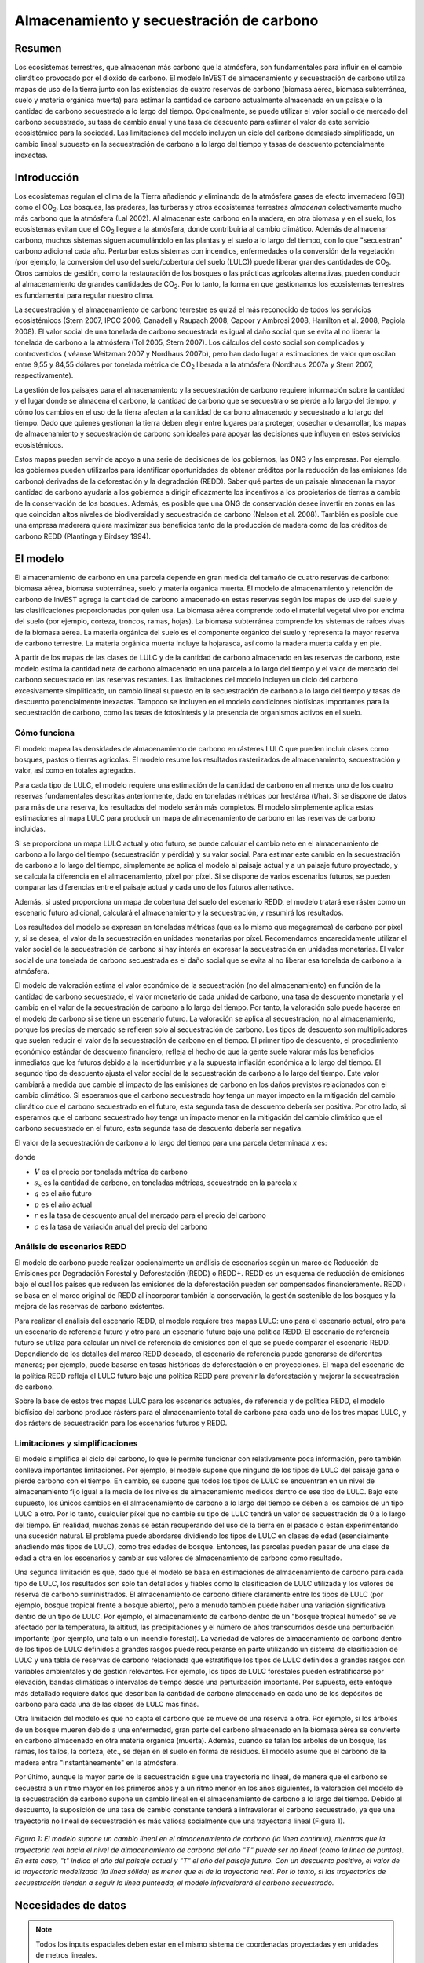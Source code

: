﻿.. _carbonstorage:

*****************************************
Almacenamiento y secuestración de carbono
*****************************************

Resumen
=======

Los ecosistemas terrestres, que almacenan más carbono que la atmósfera, son fundamentales para influir en el cambio climático provocado por el dióxido de carbono. El modelo InVEST de almacenamiento y secuestración de carbono utiliza mapas de uso de la tierra junto con las existencias de cuatro reservas de carbono (biomasa aérea, biomasa subterránea, suelo y materia orgánica muerta) para estimar la cantidad de carbono actualmente almacenada en un paisaje o la cantidad de carbono secuestrado a lo largo del tiempo. Opcionalmente, se puede utilizar el valor social o de mercado del carbono secuestrado, su tasa de cambio anual y una tasa de descuento para estimar el valor de este servicio ecosistémico para la sociedad. Las limitaciones del modelo incluyen un ciclo del carbono demasiado simplificado, un cambio lineal supuesto en la secuestración de carbono a lo largo del tiempo y tasas de descuento potencialmente inexactas.

Introducción
============

Los ecosistemas regulan el clima de la Tierra añadiendo y eliminando de la atmósfera gases de efecto invernadero (GEI) como el CO\ :sub:`2`. Los bosques, las praderas, las turberas y otros ecosistemas terrestres *almacenan* colectivamente mucho más carbono que la atmósfera (Lal 2002). Al almacenar este carbono en la madera, en otra biomasa y en el suelo, los ecosistemas evitan que el CO\ :sub:`2` llegue a la atmósfera, donde contribuiría al cambio climático. Además de almacenar carbono, muchos sistemas siguen acumulándolo en las plantas y el suelo a lo largo del tiempo, con lo que "secuestran" carbono adicional cada año. Perturbar estos sistemas con incendios, enfermedades o la conversión de la vegetación (por ejemplo, la conversión del uso del suelo/cobertura del suelo (LULC)) puede liberar grandes cantidades de CO\ :sub:`2`. Otros cambios de gestión, como la restauración de los bosques o las prácticas agrícolas alternativas, pueden conducir al almacenamiento de grandes cantidades de CO\ :sub:`2`. Por lo tanto, la forma en que gestionamos los ecosistemas terrestres es fundamental para regular nuestro clima.

La secuestración y el almacenamiento de carbono terrestre es quizá el más reconocido de todos los servicios ecosistémicos (Stern 2007, IPCC 2006, Canadell y Raupach 2008, Capoor y Ambrosi 2008, Hamilton et al. 2008, Pagiola 2008). El valor social de una tonelada de carbono secuestrada es igual al daño social que se evita al no liberar la tonelada de carbono a la atmósfera (Tol 2005, Stern 2007). Los cálculos del costo social son complicados y controvertidos ( véanse Weitzman 2007 y Nordhaus 2007b), pero han dado lugar a estimaciones de valor que oscilan entre 9,55 y 84,55 dólares por tonelada métrica de CO\ :sub:`2` liberada a la atmósfera (Nordhaus 2007a y Stern 2007, respectivamente).

La gestión de los paisajes para el almacenamiento y la secuestración de carbono requiere información sobre la cantidad y el lugar donde se almacena el carbono, la cantidad de carbono que se secuestra o se pierde a lo largo del tiempo, y cómo los cambios en el uso de la tierra afectan a la cantidad de carbono almacenado y secuestrado a lo largo del tiempo. Dado que quienes gestionan la tierra deben elegir entre lugares para proteger, cosechar o desarrollar, los mapas de almacenamiento y secuestración de carbono son ideales para apoyar las decisiones que influyen en estos servicios ecosistémicos.

Estos mapas pueden servir de apoyo a una serie de decisiones de los gobiernos, las ONG y las empresas. Por ejemplo, los gobiernos pueden utilizarlos para identificar oportunidades de obtener créditos por la reducción de las emisiones (de carbono) derivadas de la deforestación y la degradación (REDD). Saber qué partes de un paisaje almacenan la mayor cantidad de carbono ayudaría a los gobiernos a dirigir eficazmente los incentivos a los propietarios de tierras a cambio de la conservación de los bosques. Además, es posible que una ONG de conservación desee invertir en zonas en las que coincidan altos niveles de biodiversidad y secuestración de carbono (Nelson et al. 2008). También es posible que una empresa maderera quiera maximizar sus beneficios tanto de la producción de madera como de los créditos de carbono REDD (Plantinga y Birdsey 1994).

El modelo
=========

El almacenamiento de carbono en una parcela depende en gran medida del tamaño de cuatro reservas de carbono: biomasa aérea, biomasa subterránea, suelo y materia orgánica muerta. El modelo de almacenamiento y retención de carbono de InVEST agrega la cantidad de carbono almacenado en estas reservas según los mapas de uso del suelo y las clasificaciones proporcionadas por quien usa. La biomasa aérea comprende todo el material vegetal vivo por encima del suelo (por ejemplo, corteza, troncos, ramas, hojas). La biomasa subterránea comprende los sistemas de raíces vivas de la biomasa aérea. La materia orgánica del suelo es el componente orgánico del suelo y representa la mayor reserva de carbono terrestre. La materia orgánica muerta incluye la hojarasca, así como la madera muerta caída y en pie.

A partir de los mapas de las clases de LULC y de la cantidad de carbono almacenado en las reservas de carbono, este modelo estima la cantidad neta de carbono almacenado en una parcela a lo largo del tiempo y el valor de mercado del carbono secuestrado en las reservas restantes. Las limitaciones del modelo incluyen un ciclo del carbono excesivamente simplificado, un cambio lineal supuesto en la secuestración de carbono a lo largo del tiempo y tasas de descuento potencialmente inexactas. Tampoco se incluyen en el modelo condiciones biofísicas importantes para la secuestración de carbono, como las tasas de fotosíntesis y la presencia de organismos activos en el suelo.

Cómo funciona
-------------

El modelo mapea las densidades de almacenamiento de carbono en rásteres LULC que pueden incluir clases como bosques, pastos o tierras agrícolas. El modelo resume los resultados rasterizados de almacenamiento, secuestración y valor, así como en totales agregados.

Para cada tipo de LULC, el modelo requiere una estimación de la cantidad de carbono en al menos uno de los cuatro reservas fundamentales descritas anteriormente, dado en toneladas métricas por hectárea (t/ha). Si se dispone de datos para más de una reserva, los resultados del modelo serán más completos. El modelo simplemente aplica estas estimaciones al mapa LULC para producir un mapa de almacenamiento de carbono en las reservas de carbono incluidas.

Si se proporciona un mapa LULC actual y otro futuro, se puede calcular el cambio neto en el almacenamiento de carbono a lo largo del tiempo (secuestración y pérdida) y su valor social. Para estimar este cambio en la secuestración de carbono a lo largo del tiempo, simplemente se aplica el modelo al paisaje actual y a un paisaje futuro proyectado, y se calcula la diferencia en el almacenamiento, píxel por píxel. Si se dispone de varios escenarios futuros, se pueden comparar las diferencias entre el paisaje actual y cada uno de los futuros alternativos.

Además, si usted proporciona un mapa de cobertura del suelo del escenario REDD, el modelo tratará ese ráster como un escenario futuro adicional, calculará el almacenamiento y la secuestración, y resumirá los resultados.

Los resultados del modelo se expresan en toneladas métricas (que es lo mismo que megagramos) de carbono por píxel y, si se desea, el valor de la secuestración en unidades monetarias por píxel. Recomendamos encarecidamente utilizar el valor social de la secuestración de carbono si hay interés en expresar la secuestración en unidades monetarias. El valor social de una tonelada de carbono secuestrada es el daño social que se evita al no liberar esa tonelada de carbono a la atmósfera.

El modelo de valoración estima el valor económico de la secuestración (no del almacenamiento) en función de la cantidad de carbono secuestrado, el valor monetario de cada unidad de carbono, una tasa de descuento monetaria y el cambio en el valor de la secuestración de carbono a lo largo del tiempo. Por tanto, la valoración solo puede hacerse en el modelo de carbono si se tiene un escenario futuro. La valoración se aplica al secuestración, no al almacenamiento, porque los precios de mercado se refieren solo al secuestración de carbono. Los tipos de descuento son multiplicadores que suelen reducir el valor de la secuestración de carbono en el tiempo. El primer tipo de descuento, el procedimiento económico estándar de descuento financiero, refleja el hecho de que la gente suele valorar más los beneficios inmediatos que los futuros debido a la incertidumbre y a la supuesta inflación económica a lo largo del tiempo. El segundo tipo de descuento ajusta el valor social de la secuestración de carbono a lo largo del tiempo. Este valor cambiará a medida que cambie el impacto de las emisiones de carbono en los daños previstos relacionados con el cambio climático. Si esperamos que el carbono secuestrado hoy tenga un mayor impacto en la mitigación del cambio climático que el carbono secuestrado en el futuro, esta segunda tasa de descuento debería ser positiva. Por otro lado, si esperamos que el carbono secuestrado hoy tenga un impacto menor en la mitigación del cambio climático que el carbono secuestrado en el futuro, esta segunda tasa de descuento debería ser negativa.

El valor de la secuestración de carbono a lo largo del tiempo para una parcela determinada *x* es:

.. math:: value\_seq_x=V\frac{s_x}{q-p}\sum^{q-p-1}_{t=0}\frac{1}{\left(1+\frac{r}{100}\right)^t\left(1+\frac{c}{100}\right)^t}
   :label: carbon_value

donde

* :math:`V` es el precio por tonelada métrica de carbono

* :math:`s_x` es la cantidad de carbono, en toneladas métricas, secuestrado en la parcela :math:`x`

* :math:`q` es el año futuro

* :math:`p` es el año actual

* :math:`r` es la tasa de descuento anual del mercado para el precio del carbono

* :math:`c` es la tasa de variación anual del precio del carbono


Análisis de escenarios REDD
---------------------------

El modelo de carbono puede realizar opcionalmente un análisis de escenarios según un marco de Reducción de Emisiones por Degradación Forestal y Deforestación (REDD) o REDD+. REDD es un esquema de reducción de emisiones bajo el cual los países que reducen las emisiones de la deforestación pueden ser compensados financieramente. REDD+ se basa en el marco original de REDD al incorporar también la conservación, la gestión sostenible de los bosques y la mejora de las reservas de carbono existentes.

Para realizar el análisis del escenario REDD, el modelo requiere tres mapas LULC: uno para el escenario actual, otro para un escenario de referencia futuro y otro para un escenario futuro bajo una política REDD. El escenario de referencia futuro se utiliza para calcular un nivel de referencia de emisiones con el que se puede comparar el escenario REDD. Dependiendo de los detalles del marco REDD deseado, el escenario de referencia puede generarse de diferentes maneras; por ejemplo, puede basarse en tasas históricas de deforestación o en proyecciones. El mapa del escenario de la política REDD refleja el LULC futuro bajo una política REDD para prevenir la deforestación y mejorar la secuestración de carbono.

Sobre la base de estos tres mapas LULC para los escenarios actuales, de referencia y de política REDD, el modelo biofísico del carbono produce rásters para el almacenamiento total de carbono para cada uno de los tres mapas LULC, y dos rásters de secuestración para los escenarios futuros y REDD.

Limitaciones y simplificaciones
-------------------------------

El modelo simplifica el ciclo del carbono, lo que le permite funcionar con relativamente poca información, pero también conlleva importantes limitaciones. Por ejemplo, el modelo supone que ninguno de los tipos de LULC del paisaje gana o pierde carbono con el tiempo. En cambio, se supone que todos los tipos de LULC se encuentran en un nivel de almacenamiento fijo igual a la media de los niveles de almacenamiento medidos dentro de ese tipo de LULC. Bajo este supuesto, los únicos cambios en el almacenamiento de carbono a lo largo del tiempo se deben a los cambios de un tipo LULC a otro. Por lo tanto, cualquier píxel que no cambie su tipo de LULC tendrá un valor de secuestración de 0 a lo largo del tiempo. En realidad, muchas zonas se están recuperando del uso de la tierra en el pasado o están experimentando una sucesión natural. El problema puede abordarse dividiendo los tipos de LULC en clases de edad (esencialmente añadiendo más tipos de LULC), como tres edades de bosque. Entonces, las parcelas pueden pasar de una clase de edad a otra en los escenarios y cambiar sus valores de almacenamiento de carbono como resultado.

Una segunda limitación es que, dado que el modelo se basa en estimaciones de almacenamiento de carbono para cada tipo de LULC, los resultados son solo tan detallados y fiables como la clasificación de LULC utilizada y los valores de reserva de carbono suministrados. El almacenamiento de carbono difiere claramente entre los tipos de LULC (por ejemplo, bosque tropical frente a bosque abierto), pero a menudo también puede haber una variación significativa dentro de un tipo de LULC. Por ejemplo, el almacenamiento de carbono dentro de un "bosque tropical húmedo" se ve afectado por la temperatura, la altitud, las precipitaciones y el número de años transcurridos desde una perturbación importante (por ejemplo, una tala o un incendio forestal). La variedad de valores de almacenamiento de carbono dentro de los tipos de LULC definidos a grandes rasgos puede recuperarse en parte utilizando un sistema de clasificación de LULC y una tabla de reservas de carbono relacionada que estratifique los tipos de LULC definidos a grandes rasgos con variables ambientales y de gestión relevantes. Por ejemplo, los tipos de LULC forestales pueden estratificarse por elevación, bandas climáticas o intervalos de tiempo desde una perturbación importante. Por supuesto, este enfoque más detallado requiere datos que describan la cantidad de carbono almacenado en cada uno de los depósitos de carbono para cada una de las clases de LULC más finas.

Otra limitación del modelo es que no capta el carbono que se mueve de una reserva a otra. Por ejemplo, si los árboles de un bosque mueren debido a una enfermedad, gran parte del carbono almacenado en la biomasa aérea se convierte en carbono almacenado en otra materia orgánica (muerta). Además, cuando se talan los árboles de un bosque, las ramas, los tallos, la corteza, etc., se dejan en el suelo en forma de residuos. El modelo asume que el carbono de la madera entra "instantáneamente" en la atmósfera.

Por último, aunque la mayor parte de la secuestración sigue una trayectoria no lineal, de manera que el carbono se secuestra a un ritmo mayor en los primeros años y a un ritmo menor en los años siguientes, la valoración del modelo de la secuestración de carbono supone un cambio lineal en el almacenamiento de carbono a lo largo del tiempo. Debido al descuento, la suposición de una tasa de cambio constante tenderá a infravalorar el carbono secuestrado, ya que una trayectoria no lineal de secuestración es más valiosa socialmente que una trayectoria lineal (Figura 1).

.. figure:: ./carbon_storage/carbon_envelope.png
   :align: center
   :figwidth: 500px

*Figura 1: El modelo supone un cambio lineal en el almacenamiento de carbono (la línea continua), mientras que la trayectoria real hacia el nivel de almacenamiento de carbono del año "T" puede ser no lineal (como la línea de puntos). En este caso, "t" indica el año del paisaje actual y "T" el año del paisaje futuro. Con un descuento positivo, el valor de la trayectoria modelizada (la línea sólida) es menor que el de la trayectoria real. Por lo tanto, si las trayectorias de secuestración tienden a seguir la línea punteada, el modelo infravalorará el carbono secuestrado.*

Necesidades de datos
====================

.. note:: Todos los inputs espaciales deben estar en el mismo sistema de coordenadas proyectadas y en unidades de metros lineales.

.. note:: Todos los datos de carbono deben ser para el carbono elemental, no CO\ :sub:`2`.

- :investspec:`carbon lulc_cur_path`

- :investspec:`carbon lulc_cur_year`

- :investspec:`carbon calc_sequestration`

- :investspec:`carbon lulc_fut_path`

- :investspec:`carbon lulc_fut_year`

- :investspec:`carbon do_redd`

- :investspec:`carbon lulc_redd_path`

- :investspec:`carbon carbon_pools_path` Deben proporcionarse valores para todas las reservas de carbono, y para todas las clases de LULC, ninguno puede dejarse en blanco. Si no se dispone de información sobre algunas reservas de carbono, las reservas pueden estimarse a partir de otras reservas, u omitirse dejando todos los valores de la reserva iguales a 0.

   Columnas:

   - :investspec:`carbon carbon_pools_path.columns.lucode`
   - :investspec:`carbon carbon_pools_path.columns.c_above`
   - :investspec:`carbon carbon_pools_path.columns.c_below`
   - :investspec:`carbon carbon_pools_path.columns.c_soil`
   - :investspec:`carbon carbon_pools_path.columns.c_dead`

   *Ejemplo:* Estudio hipotético con cinco clases de LULC. La clase 1 (bosque) contiene la mayor cantidad de carbono en todas las reservas. En este ejemplo, el carbono almacenado en la biomasa por encima y por debajo del suelo difiere mucho entre las clases de uso de la tierra, pero el carbono almacenado en el suelo varía menos. Los valores se expresan en toneladas métricas/hectárea (t/ha).  

   ====== =================== ======= ======= ====== ======
   lucode LULC_name           C_above C_below C_soil C_dead
   ====== =================== ======= ======= ====== ======
   1      Bosque               140     70      35     12
   2      Café                 65      40      25     6
   3      Pastizal/pasto       15      35      30     4
   4      Matorral/sotobosque  30      30      30     13
   5      Abierto/urbano       5       5       15     2
   ====== =================== ======= ======= ====== ======

- :investspec:`carbon do_valuation`

- :investspec:`carbon price_per_metric_ton_of_c` Es :math:`V` en la ecuación :eq:`carbon_value`. Precio dado en moneda (cualquier moneda) por tonelada métrica de carbono elemental (no CO\:`2`). Para las aplicaciones interesadas en estimar el valor total de secuestración de carbono, recomendamos las estimaciones de valor basadas en los costos de los daños asociados a la liberación de una tonelada adicional de carbono - el costo social del carbono (CSC). Stern (2007), Tol (2009) y Nordhaus (2007a) presentan estimaciones del CSC. Por ejemplo, dos estimaciones del CSC que hemos utilizado de Tol (2009) son de $66 y $130 (en dólares estadounidenses de 2010) (Polasky et al. 2010).

- :investspec:`carbon discount_rate` Es :math:`r` en la ecuación :eq:`carbon_value`. Un valor por defecto es el 7% anual, que es una de las tasas de descuento de mercado recomendadas por el gobierno de EE.UU. para la evaluación costo-beneficio de los proyectos medioambientales. Sin embargo, esta tasa dependerá del país y del paisaje que se evalúe, y deberá seleccionarse en función de los requisitos locales. Se han esgrimido argumentos filosóficos para utilizar una tasa de descuento más baja al modelizar la dinámica relacionada con el cambio climático, cuyo uso se puede considerar . Si la tasa se fija en el 0%, los valores monetarios no se descuentan.

- :investspec:`carbon rate_change` Esto es :math:`c` en la ecuación :eq:`carbon_value`. Esto ajusta el valor del carbono secuestrado a medida que cambia con el tiempo el impacto de las emisiones sobre los daños previstos relacionados con el cambio climático.

  Fijar esta tasa por encima del 0% sugiere que el valor social del carbono secuestrado en el futuro es menor que el valor del carbono secuestrado ahora. Se ha argumentado mucho que es necesario reducir las emisiones de GEI de inmediato para evitar que se supere un umbral de concentración atmosférica de GEI que provocaría un cambio de 3 grados centígrados o más en la temperatura media mundial en 2105. Se ha argumantado que ese cambio de temperatura provocaría grandes trastornos en las economías de todo el mundo (Stern et al. 2006). Por lo tanto, cualquier mitigación de las emisiones de GEI que se produzca dentro de muchos años puede no tener ningún efecto sobre la superación o no de este umbral de concentración crucial. Si este es el caso, la secuestración de C en un futuro lejano sería relativamente inútil y se justifica una tasa de descuento del carbono superior a cero.

  Por otra parte, fijar la tasa de cambio anual en menos del 0% (por ejemplo, -2%) sugiere que el valor social del carbono secuestrado en el futuro es mayor que el valor del carbono secuestrado ahora (se trata de una cuestión distinta del valor del dinero en el futuro, una dinámica que se tiene en cuenta con la tasa de descuento del mercado). Este puede ser el caso si los daños asociados al cambio climático en el futuro se aceleran a medida que aumenta la concentración de GEI en la atmósfera.


Interpretación de los resultados
--------------------------------
*Carpeta **[Workspace]**:

	* **Registro de parámetros**: cada vez que se ejecute el modelo, se creará un archivo de texto (.txt) en el Espacio de trabajo. El archivo enumerará los valores de los parámetros y los mensajes resultantes para esa ejecución y se nombrará según el servicio, la fecha y la hora. Cuando se ponga en contacto con NatCap por errores en una ejecución del modelo, incluya el registro de parámetros.

	* **report_[Suffix].html:** Este archivo presenta un resumen de todos los datos calculados por el modelo. También incluye descripciones de todos los demás archivos resultantes producidos por el modelo, por lo que es un buen lugar para empezar a explorar y comprender los resultados del modelo. Como se trata de un archivo HTML, puede abrirse con cualquier navegador web.

	* **tot_c_cur_[Suffix].tif/tot_c_fut_[Suffix].tif/tot_c_redd_[Suffix].tif**: rásters que muestran la cantidad de carbono almacenado en cada píxel para los escenarios actual, futuro y REDD. Se trata de una suma de todas las reservas de carbono proporcionadas por la tabla biofísica. Las unidades son toneladas métricas por píxel.

	* **delta_cur_fut_[Suffix].tif**/**delta_cur_redd_[Suffix].tif**: rásters que muestran la diferencia de carbono almacenado entre el paisaje futuro/REDD y el paisaje actual. Los valores se expresan en toneladas métricas por píxel. En este mapa algunos valores pueden ser negativos y otros positivos. Los valores positivos indican el carbono secuestrado, los negativos indican el carbono que se ha perdido.

	* **npv_fut_[Suffix].tif**/**npv_redd_[Suffix].tif**:** rásters que muestran el valor económico del carbono secuestrado entre las fechas del paisaje actual y el futuro/REDD. Las unidades son en moneda por píxel.

* **[Workspace]\\intermediate_outputs** carpeta:

	* **c_above_[Suffix].tif**: ráster de valores de carbono sobre el suelo, mapeado desde la tabla de reservas de carbono a la LULC. Las unidades son toneladas métricas por píxel.
	* **c_below_[Suffix].tif**: ráster de valores de carbono subterráneo, mapeado desde la tabla de reservas de carbono a la LULC. Las unidades son toneladas métricas por píxel.
	* **c_dead_[Suffix].tif**: ráster de valores de carbono muerto, mapeado desde la tabla de reservas de carbono a la LULC. Las unidades son toneladas métricas por píxel.
	* **c_soil_[Suffix].tif**: ráster de los valores de carbono del suelo, mapeado desde la tabla de reservas de carbono a la LULC. Las unidades son toneladas métricas por píxel.
	* **_tmp_work_tokens**: Este directorio almacena los metadatos utilizados internamente para poder evitar el recálculo. Aquí no se almacena ningún resultado del modelo.

Apéndice: Fuentes de datos
==========================

:ref:`Land Use/Land Cover <lulc>`
---------------------------------

:ref:`Carbon Pools <carbon_pools>`
----------------------------------

Precio del carbono y tasas de descuento
---------------------------------------

Estimaciones recientes sugieren que el costo social del carbono (CSC), o el daño marginal asociado a la liberación de una tonelada métrica adicional de C a la atmósfera, oscila entre 32 dólares por tonelada métrica de C (Nordhaus 2007a) y 326 dólares por tonelada métrica de C (Stern 2007) en dólares estadounidenses de 2010. El valor de este daño también puede considerarse el beneficio monetario de una liberación evitada. Tol (2009) ofrece un estudio exhaustivo de las estimaciones del CSC, e informa de valores medios de 66 y 130 dólares por tonelada métrica en dólares estadounidenses de 2010 (los valores difieren debido a los diferentes supuestos relativos al descuento del tiempo). Se pueden encontrar otras estimaciones en Murphy et al. (2004), Stainforth et al. (2005) y Hope (2006).

Un método alternativo para medir el costo de una emisión de una tonelada métrica de C es establecer el costo igual a la alternativa menos costosa para secuestrar esa tonelada. Actualmente, la siguiente mejor alternativa es capturar y almacenar el C emitido por las centrales eléctricas. Según Socolow (2005) y Socolow y Pacala (2007), el costo de esta tecnología por tonelada métrica capturada y almacenada es de aproximadamente 100 dólares.

Por último, aunque no recomendamos este enfoque, los precios de mercado pueden utilizarse para fijar el precio del carbono secuestrado. No recomendamos el uso de los precios de mercado porque normalmente solo se aplican a la secuestración de carbono "adicional"; aquella por encima de una tasa de referencia. Además, los valores de los créditos de carbono de los mercados de carbono dependen en gran medida de las distintas normas y reglamentos del mercado de créditos de carbono y no reflejan necesariamente el beneficio para la sociedad de una tonelada de carbono secuestrada. Por lo tanto, el uso correcto de los precios del mercado requeriría la estimación de una tasa de referencia para el paisaje de interés, el mapeo de la secuestración adicional, y luego la determinación de qué secuestración  adicional es elegible para los créditos de acuerdo con las normas y reglamentos del mercado.

Descontamos el valor de los pagos futuros por la secuestración de carbono para reflejar la preferencia de la sociedad por los pagos que se producen más pronto que tarde. La Oficina de Gestión y Presupuesto de los Estados Unidos recomienda una tasa de descuento de mercado del 7% anual para los proyectos con sede en los Estados Unidos (OMB 1992). Los tipos de descuento varían en otras partes del mundo. Canadá y Nueva Zelanda recomiendan un 10% para sus proyectos (Abusah y de Bruyn 2007). Lo mejor es buscar la tasa de descuento recomendada para su país.

Algunos economistas creen que una tasa de descuento de mercado o de consumo del 7% al 12% es demasiado alta cuando se trata del análisis del cambio climático. Dado que el cambio climático tiene el potencial de perturbar gravemente las economías en el futuro, la preferencia de la sociedad por consumir hoy a expensas tanto de la estabilidad climática en el futuro como de las oportunidades económicas de las generaciones futuras es considerada por algunos como poco ética (Cline 1992, Stern 2007). Según este argumento, los análisis de los efectos del cambio climático en la sociedad y las políticas diseñadas para reducirlo deberían utilizar tasas de descuento bajas para fomentar una mayor mitigación de las emisiones de GEI y, por tanto, compensar los daños potencialmente graves que sufrirán las generaciones futuras (por ejemplo, r = 0,014 en Stern (2007)). Las políticas gubernamentales recientes de varios países han apoyado el uso de una tasa de descuento muy baja para determinados proyectos a largo plazo (Abusah y de Bruyn 2007).

La tasa de descuento del carbono, que refleja el mayor impacto climático del carbono secuestrado inmediatamente sobre el carbono secuestrado en el futuro, se analiza en Adams et al. (1999), Plantinga et al. (1999), Feng 2005 y Nelson et al. (2008).

Referencias
===========

Abusah, Sam y Bruyn, Clinton de. 2007. Getting Auckland on Track: Public Transport and New Zealand's Economic. Ministry of Economic Development Working Paper. Accessed at <http://s3.amazonaws.com/zanran_storage/www.med.govt.nz/ContentPages/4013253.pdf>.

Adams, DM, RJ Alig, BA McCarl et al. 1999. Minimum cost strategies for sequestering carbon in forests. Land Econ 75: 360-374.

Anderson, JR, EE Hardy, JT Roach, RE Witmer. A Land Use and Land Cover Classification System for Use with Remote Sensor Data. Washington, DC: United States Government Printing Office; 1976. Geological Survey Professional Paper 964.

Antle, JM y B. Diagana. 2003. Creating Incentives for the Adoption of Sustainable Agricultural Practices in Developing Countries: The Role of Soil Carbon Sequestration. American Journal of Agricultural Economics 85:1178-1184.

Baer, SG, DJ Kitchen, JM Blair y CW Rice. 2002. Changes in Ecosystem Structure and Function along a Chronosequence of Restored Grasslands. Ecological Applications 12:1688-1701.

Bernoux, M., MDS Carvalho, B. Volkoff y CC Cerri. 2002. Brazil's soil carbon stocks. Soil Science Society of America Journal 66:888-896.

Brown, SL, PE Schroeder y JS Kern. Spatial distribution of biomass in forests of the eastern	USA. Forest Ecology and Management 123 (1999) 81-90.

Brown, S. 2002. Measuring carbon in forests: current status and future challenges. Environmental Pollution 116:363-372.

Brown, S. Estimating Biomass and Biomass Change of Tropical Forests: a Primer. FAO Forestry Department; 1997. Report for FAO Forestry Paper 134.

Brown, S. y PE Schroeder. 1999. Spatial patterns of aboveground production and mortality of woody biomass for eastern US forests. Ecological Applications 9:968-980.

Cairns, MA, PK Haggerty, R. Alvarez, BHJ De Jong y I. Olmsted. 2000. Tropical Mexico's recent land-use change: A region's contribution to the global carbon cycle. Ecological Applications 10:1426-1441.

Cairns, MA, S. Brown, EH Helmer y GA Baumgardner. 1997. Root biomass allocation in the world's upland forests. Oecologia 111:1-11.

Canadell, JG y MR Raupach. 2008. Managing Forests for Climate Change Mitigation. Science 320:1456-1457.

Cline, WR. 1992. The economics of global warming. Institute for International Economics, Washington, D.C.

Coomes, DA, RB Allen, NA Scott, C. Goulding y P. Beets. 2002. Designing systems to monitor carbon stocks in forests and shrublands. Forest Ecology and Management 164:89-108.

Conte, MN y MJ Kotchen. 2010. Explaining the price of voluntary carbon offsets. Climate Change Economics 1 (2):93-111.

Capoor, K. y P. Ambrosi. State and Trends of the Carbon Market 2008. Washington, D.C.: World Bank Institute, 2008 May.

Delaney, M., S. Brown, AE Lugo, A. Torres-Lezama y NB Quintero. 1998. The quantity and turnover of dead wood in permanent forest plots in six life zones of Venezuela. Biotropica 30:2-11.

Detwiler, RP. 1986. Land Use Change and the Global Carbon Cycle: The Role of Tropical Soils. Biogeochemistry 2:67-93.

Edinburgh Centre for Carbon Management. The Establishing Mechanisms for Payments for Carbon Environmental Services in the Eastern Arc Mountains, Tanzania; 2007 May 2007.

Fargione, J., J. Hill, D. Tilman, S. Polasky y P. Hawthorne. 2008. Land Clearing and the Biofuel Carbon Debt. Science 319:1235-1238.

Feng, H. 2005. The dynamics of carbon sequestration and alternative carbon accounting, with an application to the upper Mississippi River Basin. Ecological Economics 54:23-35.

Gaston, G., S. Brown, M. Lorenzini y KD Singh. 1998. State and change in carbon pools in the forests of tropical Africa. Global Change Biology 4:97-114.

Glenday, J. 2006. Carbon storage and emissions offset potential in an East African tropical rainforest. Forest Ecology and Management 235:72-83.

Grace, J., J. San Jose, P. Meir, HS Miranda y RA Montes. 2006. Productivity and carbon fluxes of tropical savannas. Journal of Biogeography 33:387-400.

Gibbs, HK, S Brown, JO Niles y JA Foley. 2007. Monitoring and estimating tropical forest carbon stocks: making REDD a reality. Environmental Research Letters 2:045023.

Hamilton, K., M Sjardin, T Marcello y G Xu. Forging a Frontier: State of the Voluntary Carbon Markets 2008. Washington, D.C.: Ecosystem Marketplace and New Carbon Finance; 2008.

Hope, CW. 2006. The social cost of carbon: what does it actually depend on? Climate Policy 6: 565--572

Houghton, RA. 2005. Tropical deforestation as a source of greenhouse gas emissions. In: Tropical Deforestation and Climate Change, Moutinho and Schwartzman [eds.]. Instituto de Pesquisa Ambiental da Amazonia and Environmental Defense, Belem, Brasil.

Houghton, RA y JL Hackler. 2006. Emissions of carbon from land use change in sub-Saharan Africa. Journal of Geophysical Research 111.

The Intergovernmental Panel on Climate Change (IPCC). 2006. 2006 IPCC Guidelines for National Greenhouse Gas Inventories, Volume 4: Agriculture, Forestry and Other Land Use. Prepared by the National Greenhouse Gas Inventories Programme, Eggleston, HS, L. Buendia, K. Miwa, T. Ngara y K. Tanabe (eds). Institute for Global Environmental Strategies (IGES), Hayama, Japón. <https://www.ipcc-nggip.iges.or.jp/public/2006gl/vol4.html>.

Jenny, H. 1980. The Soil Resource. Springer, Nueva York.

Lal, R. 2004. Soil Carbon Sequestration Impacts on Global Climate Change and Food Security. Science 304:1623-1627.

Mackey, B, Keith H, Berry S.L, Lindenmayer DB. Green carbon: the role of natural forests in carbon storage. Part 1, A green carbon account of Australia's Southeastern Eucalypt forest, and policy implications. Canberra, Australia: ANU E Press, 2008.

Makundi, WR. 2001. Carbon mitigation potential and costs in the forest sector in Tanzania. Mitigation and Adaptation Strategies for Global Change 6:335-353.

Malhi, Y., D. Wood, TR Baker et al. 2006. The regional variation of aboveground live biomass in old-growth Amazonian forests. Global Change Biology 12:1107-1138.

Malimbwi, RE, B. Solberg y E. Luoga. 1994. Estimation of biomass and volume in miombo woodland at Kitungalo Forest Reserve Tanzania. Journal of Tropical Forest Science 7:230-242.

McLauchlan, KK., SE Hobbie y WM Post. 2006. Conversion From Agriculture To Grassland Builds Soil Organic Matter On Decadal Timescales. Ecological Applications 16:143-153.

Mollicone D., F. Achard, S. Federici, H. Eva, G. Grassi, A. Belward, F. Raes, G. Seufert, H. Stibig, G. Matteucci y E. Schulze. 2007. An incentive mechanism for reducing emissions from conversion of intact and non-intact forests. Climatic Change 83:477-493.

Munishi, PKT y TH Shear. 2004. Carbon Storage in Afromontane Rain Forests of the Eastern Arc Mountains of Tanzania: their Net Contribution to Atmospheric Carbon. Journal of Tropical Forest Science 16:78-93.

Murphy, JM et al. 2004. Quantification of modelling uncertainties in a large ensemble of climate change simulations. Nature 430, 768-772.

Murray, B., B. Sohngen y M. Ross. 2007. Economic consequences of consideration of permanence, leakage and additionality for soil carbon sequestration projects. Climatic Change 80:127-143.

Nascimento, HEM y WF Laurance. 2002. Total aboveground biomass in central Amazonian rainforests: a landscape-scale study. Forest Ecology and Management 168:311-321.

Nelson, E., G. Mendoza, J. Regetz, S. Polasky, H. Tallis, D. Cameron, K. Chan, G. Daily, J. Goldstein, P. Kareiva, E. Lonsdorf, R. Naidoo, TH Ricketts y R. Shaw. 2009. Modeling multiple ecosystem services, biodiversity conservation, commodity production, and tradeoffs at landscape scales. Frontiers in Ecology and the Environment.

Nordhaus, W. 2007a. Critical Assumptions in the Stern Review on Climate Change. Science 317 (5835): 201--202.

Nordhaus, W. 2007b. A Review of the Stern Review on the Economics of Global Warming. Journal of Economic Literature 45: 686-702.

Pagiola, S. 2008. Payments for environmental services in Costa Rica. Ecological Economics 65 (4): 712-724.

Plantinga, AJ y RA Birdsey. 1994. Optimal Forest Stand Management When Benefits are Derived from Carbon. Natural Resource Modeling 8(4): 373-387.

Polasky, S, E Nelson, D Pennington y K Johnson. 2010. The Impact of Land-Use Change on Ecosystem Services, Biodiversity and Returns to Landowners: A Case Study in the State of Minnesota. Environmental and Resource Economics 48:219-242

Post, WM, WR Emanuel, PJ Zinke y AG Stangenberger. 1982. Soil carbon pools and world life zones. Nature 298:156-159.

Post, WM, KC Kwon. 2000. Soil carbon sequestration and land-use change: processes and potential. Global Change Biology 6:317-327.

Raich, JW, AE Russell, K. Kitayama, WJ Parton y PM Vitousek. 2006. Temperature influences carbon accumulation in moist tropical forests. Ecology 87:76-87.

Ruesch A y HK Gibbs. 2008. New IPCC tier-1 global biomass carbon map for the year 2000. Available:https://cdiac.ess-dive.lbl.gov/epubs/ndp/global_carbon/carbon_documentation.html.

Schuman, GE, HH Janzen y JE Herrick. 2002. Soil carbon dynamics and potential carbon sequestration by rangelands. Environmental Pollution, 116:391-396.

Sedjo, RA y B. Sohngen. Carbon Credits for Avoided Deforestation. Washington, DC: Resources for the Future; 2007 October 2007. Report for RFF DP 07-47.

Silver, WL, R. Ostertag y AE Lugo. 2000. The potential for carbon sequestration through reforestation of abandoned tropical agricultural and pasture lands. Restoration Ecology 8:394-407.

Socolow, RH. 2005. Can We Bury Global Warming? Scientific American 293: 49-55.

Socolow, RH y SW Pacala. 2006. A Plan to Keep Carbon in Check. Scientific American 295: 50-57.

Sohngen, Brent, RH Beach y Kenneth Andrasko. 2008. Avoided Deforestation as a Greenhouse Gas Mitigation Tool: Economic Issues. Journal of Environmental Quality 37: 1368-1375.

Stainforth, DA et al., 2005. Uncertainty in predictions of the climate response to rising levels of greenhouse gases. Nature 433, 403--406.

Stern, N. 2007. The Economics of Climate Change: The Stern Review. Cambridge and New York: Cambridge University Press.

Tiessen, H., C. Feller, EVSB Sampaio y P. Garin. 1998. Carbon Sequestration and Turnover in Semiarid Savannas and Dry Forest. Climatic Change 40:105-117.

Tilman, D., J. Hill y C. Lehman. 2006. Carbon-Negative Biofuels from Low-Input High-Diversity Grassland Biomass. Science 314:1598-1600.

Tol, RSJ. 2005. The marginal damage costs of carbon dioxide emissions: an assessment of the uncertainties. Energy Policy 33:2064-2074.

Tol, RSJ. 2009. The Economic Effects of Climate Change.Journal of Economic Perspectives 23:29-51.

USOMB (US Office of Management and Budget). 1992. Guidelines and Discount Rates for Benefit-Cost Analysis of Federal Programs Circular No. A-94 (Revised). Transmittal Memo No. 64. Washington DC: US Office of Management and Budget.

Vagen, TG, R Lal y BR Singh. 2005. Soil carbon sequestration in sub-Saharan Africa: A review. Land Degradation & Development 16:53-71.

Weitzman, ML. 2007. A review of the Stern Review on the Economics of Climate Change. Journal of Economic Literature 45:703-724.

Zhang, Q y CO Justice. 2001. Carbon Emissions and Sequestration Potential of Central African Ecosystems. AMBIO 30:351-355.
